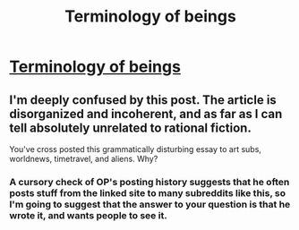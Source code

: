 #+TITLE: Terminology of beings

* [[https://www.kalaage.net/work/terminology-of-beings][Terminology of beings]]
:PROPERTIES:
:Author: Space44
:Score: 0
:DateUnix: 1535181708.0
:DateShort: 2018-Aug-25
:END:

** I'm deeply confused by this post. The article is disorganized and incoherent, and as far as I can tell absolutely unrelated to rational fiction.

You've cross posted this grammatically disturbing essay to art subs, worldnews, timetravel, and aliens. Why?
:PROPERTIES:
:Author: gregx1000
:Score: 4
:DateUnix: 1535184572.0
:DateShort: 2018-Aug-25
:END:

*** A cursory check of OP's posting history suggests that he often posts stuff from the linked site to many subreddits like this, so I'm going to suggest that the answer to your question is that he wrote it, and wants people to see it.
:PROPERTIES:
:Author: Endovior
:Score: 2
:DateUnix: 1535185130.0
:DateShort: 2018-Aug-25
:END:
